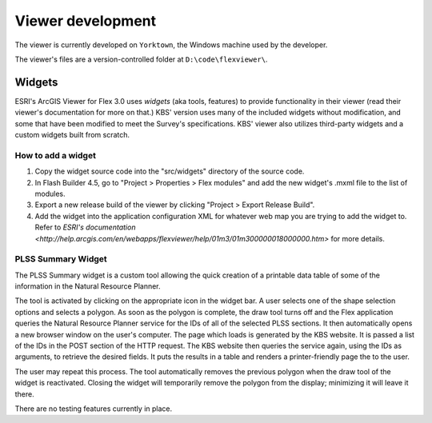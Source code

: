 Viewer development
==================

The viewer is currently developed on ``Yorktown``, the Windows machine used by the developer.

The viewer's files are a version-controlled folder at ``D:\code\flexviewer\``.

Widgets
-------

ESRI's ArcGIS Viewer for Flex 3.0 uses *widgets* (aka tools, features) to provide functionality in their viewer (read their viewer's documentation for more on that.) KBS' version uses many of the included widgets without modification, and some that have been modified to meet the Survey's specifications. KBS' viewer also utilizes third-party widgets and a custom widgets built from scratch.

How to add a widget
^^^^^^^^^^^^^^^^^^^

1. Copy the widget source code into the "src/widgets" directory of the source code.
2. In Flash Builder 4.5, go to "Project > Properties > Flex modules" and add the new widget's .mxml file to the list of modules.
3. Export a new release build of the viewer by clicking "Project > Export Release Build".
4. Add the widget into the application configuration XML for whatever web map you are trying to add the widget to. Refer to `ESRI's documentation <http://help.arcgis.com/en/webapps/flexviewer/help/01m3/01m300000018000000.htm>` for more details.

PLSS Summary Widget
^^^^^^^^^^^^^^^^^^^

The PLSS Summary widget is a custom tool allowing the quick creation of a printable data table of some of the information in the Natural Resource Planner.

The tool is activated by clicking on the appropriate icon in the widget bar. A user selects one of the shape selection options and selects a polygon. As soon as the polygon is complete, the draw tool turns off and the Flex application queries the Natural Resource Planner service for the IDs of all of the selected PLSS sections. It then automatically opens a new browser window on the user's computer. The page which loads is generated by the KBS website. It is passed a list of the IDs in the POST section of the HTTP request. The KBS website then queries the service again, using the IDs as arguments, to retrieve the desired fields. It puts the results in a table and renders a printer-friendly page the to the user.

The user may repeat this process. The tool automatically removes the previous polygon when the draw tool of the widget is reactivated. Closing the widget will temporarily remove the polygon from the display; minimizing it will leave it there.

There are no testing features currently in place.

